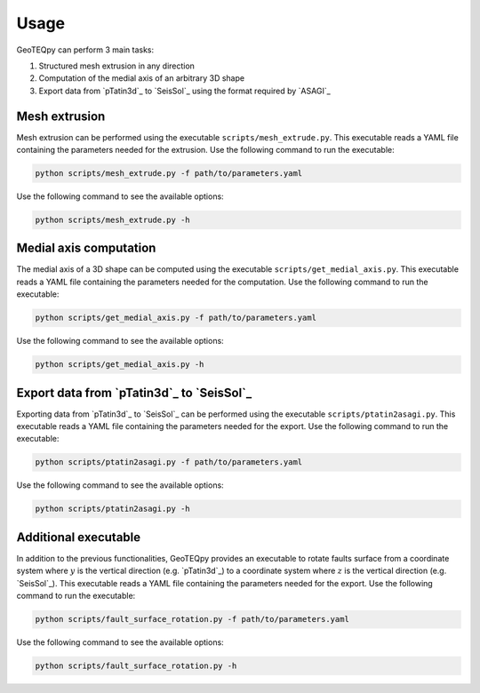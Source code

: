 Usage
=====

GeoTEQpy can perform 3 main tasks:

1. Structured mesh extrusion in any direction
2. Computation of the medial axis of an arbitrary 3D shape
3. Export data from `pTatin3d`_ to `SeisSol`_ using the format required by `ASAGI`_

Mesh extrusion
--------------
Mesh extrusion can be performed using the executable ``scripts/mesh_extrude.py``.
This executable reads a YAML file containing the parameters needed for the extrusion.
Use the following command to run the executable:

.. code-block:: bash

    python scripts/mesh_extrude.py -f path/to/parameters.yaml

Use the following command to see the available options:

.. code-block:: bash

    python scripts/mesh_extrude.py -h

Medial axis computation
-----------------------
The medial axis of a 3D shape can be computed using the executable ``scripts/get_medial_axis.py``.
This executable reads a YAML file containing the parameters needed for the computation.
Use the following command to run the executable:

.. code-block:: bash

    python scripts/get_medial_axis.py -f path/to/parameters.yaml

Use the following command to see the available options:

.. code-block:: bash

    python scripts/get_medial_axis.py -h

Export data from `pTatin3d`_ to `SeisSol`_
------------------------------------------
Exporting data from `pTatin3d`_ to `SeisSol`_ can be performed using the executable ``scripts/ptatin2asagi.py``.
This executable reads a YAML file containing the parameters needed for the export.
Use the following command to run the executable:

.. code-block:: bash

    python scripts/ptatin2asagi.py -f path/to/parameters.yaml

Use the following command to see the available options:

.. code-block:: bash

    python scripts/ptatin2asagi.py -h

Additional executable
---------------------
In addition to the previous functionalities, GeoTEQpy provides an executable to rotate faults surface from a coordinate
system where :math:`y` is the vertical direction (e.g. `pTatin3d`_) to a 
coordinate system where :math:`z` is the vertical direction (e.g. `SeisSol`_).
This executable reads a YAML file containing the parameters needed for the export.
Use the following command to run the executable:

.. code-block:: bash

    python scripts/fault_surface_rotation.py -f path/to/parameters.yaml

Use the following command to see the available options:

.. code-block:: bash

    python scripts/fault_surface_rotation.py -h